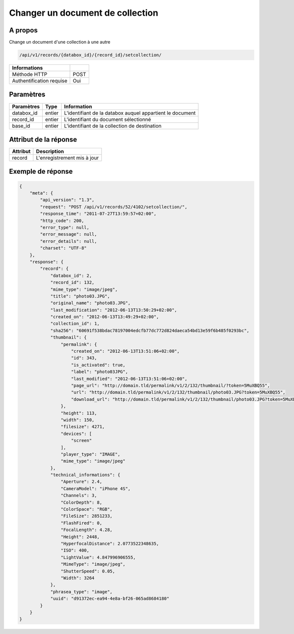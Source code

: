 Changer un document de collection
=================================

A propos
--------

Change un document d'une collection à une autre

.. code-block:: bash

    /api/v1/records/{databox_id}/{record_id}/setcollection/

========================== =====
 Informations
========================== =====
 Méthode HTTP              POST
 Authentification requise  Oui
========================== =====

Paramètres
----------

======================== ============== =============
 Paramètres               Type           Information
======================== ============== =============
 databox_id               entier         L'identifiant de la databox auquel appartient le document
 record_id                entier         L'identifiant du document sélectionné
 base_id                  entier         L'identifiant de la collection de destination
======================== ============== =============

Attribut de la réponse
----------------------

========== ================================
 Attribut   Description
========== ================================
 record     L'enregistrement mis à jour
========== ================================

Exemple de réponse
------------------

.. code-block:: javascript

    {
        "meta": {
            "api_version": "1.3",
            "request": "POST /api/v1/records/52/4102/setcollection/",
            "response_time": "2011-07-27T13:59:57+02:00",
            "http_code": 200,
            "error_type": null,
            "error_message": null,
            "error_details": null,
            "charset": "UTF-8"
        },
        "response": {
            "record": {
                "databox_id": 2,
                "record_id": 132,
                "mime_type": "image/jpeg",
                "title": "photo03.JPG",
                "original_name": "photo03.JPG",
                "last_modification": "2012-06-13T13:50:29+02:00",
                "created_on": "2012-06-13T13:49:29+02:00",
                "collection_id": 1,
                "sha256": "60691f538bdac78197004edcfb77dc772d824daeca54bd13e59f6b485f0293bc",
                "thumbnail": {
                    "permalink": {
                        "created_on": "2012-06-13T13:51:06+02:00",
                        "id": 343,
                        "is_activated": true,
                        "label": "photo03JPG",
                        "last_modified": "2012-06-13T13:51:06+02:00",
                        "page_url": "http://domain.tld/permalink/v1/2/132/thumbnail/?token=5MuXBQ55",
                        "url": "http://domain.tld/permalink/v1/2/132/thumbnail/photo03.JPG?token=5MuXBQ55",
                        "download_url": "http://domain.tld/permalink/v1/2/132/thumbnail/photo03.JPG?token=5MuXBQ55&download"
                    },
                    "height": 113,
                    "width": 150,
                    "filesize": 4271,
                    "devices": [
                        "screen"
                    ],
                    "player_type": "IMAGE",
                    "mime_type": "image/jpeg"
                },
                "technical_informations": {
                    "Aperture": 2.4,
                    "CameraModel": "iPhone 4S",
                    "Channels": 3,
                    "ColorDepth": 8,
                    "ColorSpace": "RGB",
                    "FileSize": 2851233,
                    "FlashFired": 0,
                    "FocalLength": 4.28,
                    "Height": 2448,
                    "HyperfocalDistance": 2.0773522348635,
                    "ISO": 400,
                    "LightValue": 4.847996906555,
                    "MimeType": "image/jpeg",
                    "ShutterSpeed": 0.05,
                    "Width": 3264
                },
                "phrasea_type": "image",
                "uuid": "d91372ec-ea94-4e8a-bf26-065ad8684180"
            }
        }
    }
